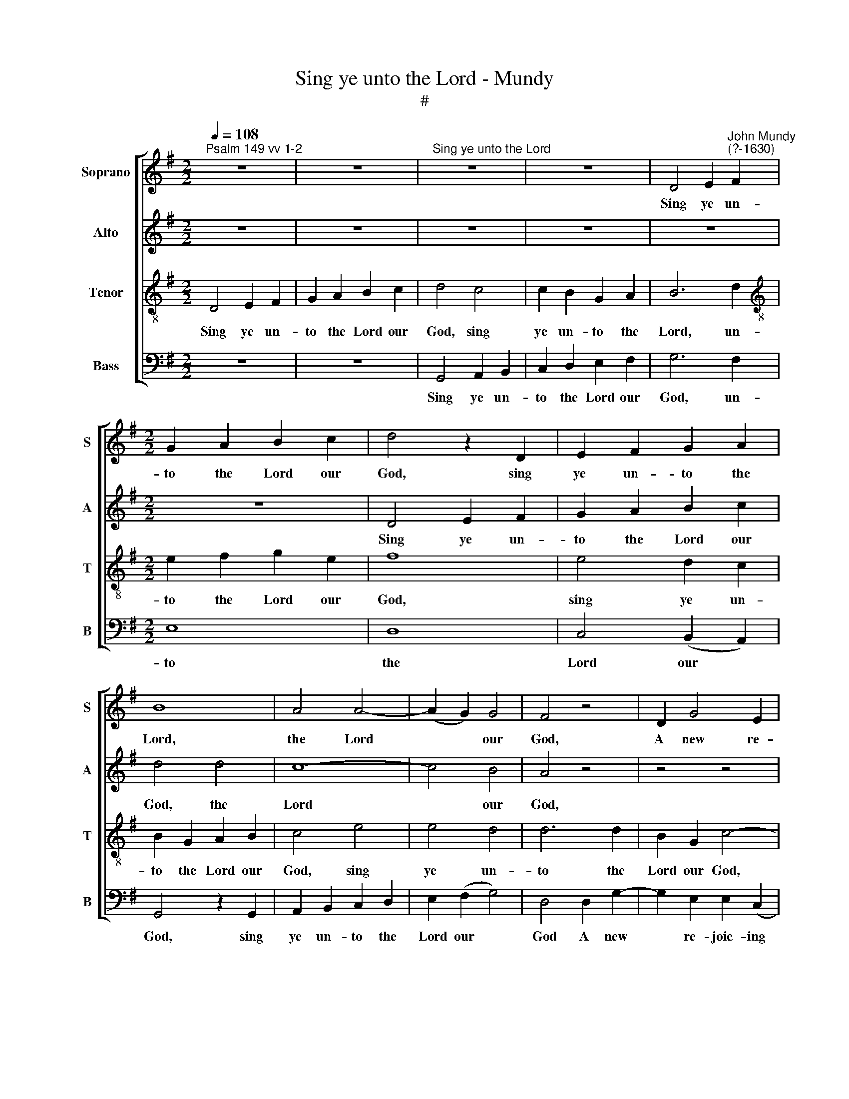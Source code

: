 X:1
T:Sing ye unto the Lord - Mundy
T:#
%%score [ 1 2 3 4 ]
L:1/8
Q:1/4=108
M:2/2
K:G
V:1 treble nm="Soprano" snm="S"
V:2 treble nm="Alto" snm="A"
V:3 treble-8 nm="Tenor" snm="T"
V:4 bass nm="Bass" snm="B"
V:1
"^Psalm 149 vv 1-2" z8 | z8 |"^Sing ye unto the Lord" z8 | z8 | D4 E2"^John Mundy\n(?-1630)" F2 | %5
w: ||||Sing ye un-|
[M:2/2] G2 A2 B2 c2 | d4 z2 D2 | E2 F2 G2 A2 | B8 | A4 A4- | (A2 G2) G4 | F4 z4 | D2 G4 E2 | %13
w: to the Lord our|God, sing|ye un- to the|Lord,|the Lord|* * our|God,|A new re-|
 =F2 D2 E4- | E2 F2 G4- | G2 F2 G4 | G2 d4 B2 | c2 A2 B4 | G2 G4 G2 | =F4 E2 E2- | E2 (D2 B,4) | %21
w: joic- ing song,|* re- joic\-|* ing song,|a new re-|joic- ing song:|And let the|praise of him|* be *|
 ^C4 =c2 B2- | B2 A2 A2 B2 | A4 G2 F2 | E2 D4 ^C2 | D4 z2 =F2 | E3 E E2 =F2 | E2 G2 ^F4 | %28
w: heard, his ho\-|* ly saints a-|mong, his ho-|ly saints a-|mong. Let|Is- ra- el re-|joice in him,|
 B2 A4 d2 | c4 B2 A2 | G4 F4 | z4 z2 d2 | c2 B2 A2 G2 | c2 B2 A2 A2 | E2 D2 E2 G2 | F2 (E2 G4) | %36
w: that made, that|made him of|no- thing:|And|let the seed of|Si- on eke, and|let the seed of|Si- on *|
 F4 A2 F2 | D4 d2 B2 | A2 G4 F2 | G2 d2 B2 G2 | c2 B2 A2 G2 | F3 G[Q:1/4=106] A2[Q:1/4=104] G2 | %42
w: eke be joy-|ful, be joy-|ful of their|king, be joy- ful|in their king, be|joy- ful in their|
[Q:1/4=102] F2[Q:1/4=99] G4[Q:1/4=96] F2 |[Q:1/4=96] G16 |] %44
w: king, in their|king.|
V:2
 z8 | z8 | z8 | z8 | z8 |[M:2/2] z8 | D4 E2 F2 | G2 A2 B2 c2 | d4 d4 | c8- | c4 B4 | A4 z4 | %12
w: ||||||Sing ye un-|to the Lord our|God, the|Lord|* our|God,|
 z4 z4 | z4 z2 G2- | G2 d4 B2 | c2 A2 B4- | B2 F4 G2- | G2 F2 G4 | B2 c4 B2 | A4 A2 G2- | %20
w: |A|* new re-|joic- ing song,|* re- joic\-|* ing song:|And let the|praise of him|
 G2 (=F2 E4) | E6 E2 | D2 E2 D2 D2 | ^C3 D E2 D2 | ^C2 (D2 E4) | F4 z2 D2 | G3 G G2 A2 | G2 B2 A4 | %28
w: * be *|heard, his|ho- ly saints a-|mong, his ho- ly|saints a\- *|mong. Let|Is- ra- el re-|joice in him,|
 d2 c4 B2 | A3 G F2 D2- | (D2 ^C2) D2 A2 | G2 F2 E2 D2 | E4 E2 E2- | EF G4 F2 | G2 d2 c2 B2 | %35
w: that made, that|made him of no\-|* * thing: And|let the seed of|Si- on eke,|* of Si- on|eke, and let the|
 A2 G2 c2 B2 | A2 A2 F2 D2 | z2 d2 B2 G2 | c2 B2 A4 | B4 d2 B2 | G4 E4 | D4 D4 | d8 | B16 |] %44
w: seed of Si- on|eke be joy- ful,|be joy- ful|in their king,|be joy- ful|in their|king, in|their|king.|
V:3
 D4 E2 F2 | G2 A2 B2 c2 | d4 c4 | c2 B2 G2 A2 | B6 d2 |[M:2/2][K:treble-8] e2 f2 g2 e2 | f8 | %7
w: Sing ye un-|to the Lord our|God, sing|ye un- to the|Lord, un-|to the Lord our|God,|
 e4 d2 c2 | B2 G2 A2 B2 | c4 e4 | e4 d4 | d6 d2 | B2 G2 c4- | c2 B2 c4 | c2 B4 G2 | A4 G4 | d8 | %17
w: sing ye un-|to the Lord our|God, sing|ye un-|to the|Lord our God,|* A new|re- joic- ing|song, re-|joic-|
 c4 d4 | d2 e4 d2 | d4 c2 c2- | cB A4 ^G2 | A6 G2 | F2 (E2 F2 G2) | E6 A2 | A4 A4 | A4 z2 A2 | %26
w: ing song:|And let the|praise, and let|* the praise of|him be|heard, his * *|ho- ly|saints a-|mong. Let|
 c3 c c2 c2 | c2 d2 d4 | g2 e4 d2 | e4 d2 d2 | G4 A4 | z2 d2 c2 B2 | A2 G2 c3 B | A2 B2 c2 d2 | %34
w: Is- ra- el re-|joice in him,|that made, that|made him of|no- thing:|And let the|seed of Si- on|eke, and let the|
 G4 c2 d2- | d2 B2 e2 d2 | d4 z2 d2 | B4 G4 | A2 B2 c2 d2 | G6 G2 | G4 c4 | A2 d2 c2 B2 | %42
w: seed, the seed|* of Si- on|eke, be|joy- ful|in their king, be|joy- ful|in their|king, be joy- ful|
 A2 (G2 A4) | G16 |] %44
w: in their *|king.|
V:4
 z8 | z8 | G,,4 A,,2 B,,2 | C,2 D,2 E,2 F,2 | G,6 F,2 |[M:2/2] E,8 | D,8 | C,4 (B,,2 A,,2) | %8
w: ||Sing ye un-|to the Lord our|God, un-|to|the|Lord our *|
 G,,4 z2 G,,2 | A,,2 B,,2 C,2 D,2 | E,2 (F,2 G,4) | D,4 D,2 G,2- | G,2 E,2 E,2 (C,2 | D,4) C,4 | %14
w: God, sing|ye un- to the|Lord our *|God A new|* re- joic- ing|* song,|
 z4 z4 | z4 G,,2 G,2- | G,2 B,2 B,2 (G,2 | A,4) G,4 | G,,2 C,4 G,,2 | D,4 A,,2 C,2- | %20
w: |a new|* re- joic- ing|* song:|And let the|praise of him|
 C,2 (D,2 E,4) | A,,6 E,2 | B,,2 ^C,2 D,2 G,,2 | A,,3 (B,, C,2 D,2 | A,,8) | D,4 z2 D,2 | %26
w: * be *|heard, his|ho- ly saints a-|mong, a\- * *||mong. Let|
 C,3 C, C,2 =F,2 | C,2 G,2 D,4 | G,,2 A,,4 B,,2 | C,4 D,2 =F,2 | E,4 D,4 | z8 | z8 | z4 z2 D,2 | %34
w: Is- ra- el re-|joice in him|that made, that|made him of|no- thing,|||And|
 C,2 B,,2 A,,2 G,,2 | (D,2 E,2 C,2) G,,2 | D,8 | z8 | z4 z2 D,2 | B,,2 G,,2 z2 G,2 | E,4 C,4 | %41
w: let the seed of|Si\- * * on|eke,||be|joy- ful, be|joy- ful|
 D,8- | D,4 D,4 | G,,16 |] %44
w: in|* their|king.|

